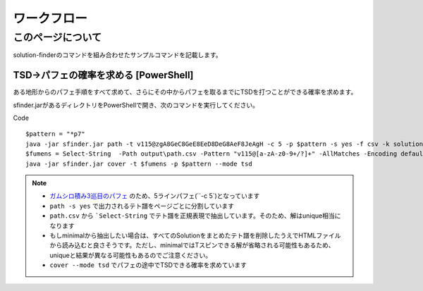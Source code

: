 ============================================================
ワークフロー
============================================================

このページについて
============================================================

solution-finderのコマンドを組み合わせたサンプルコマンドを記載します。


TSD→パフェの確率を求める [PowerShell]
^^^^^^^^^^^^^^^^^^^^^^^^^^^^^^^^^^^^^^^^^^^^^^^^^^^^^^^^^^^^

ある地形からのパフェ手順をすべて求めて、さらにその中からパフェを取るまでにTSDを打つことができる確率を求めます。

sfinder.jarがあるディレクトリをPowerShellで開き、次のコマンドを実行してください。

Code ::

  $pattern = "*p7"
  java -jar sfinder.jar path -t v115@zgA8GeC8GeE8EeD8DeG8AeF8JeAgH -c 5 -p $pattern -s yes -f csv -k solution
  $fumens = Select-String  -Path output\path.csv -Pattern "v115@[a-zA-z0-9+/?]+" -AllMatches -Encoding default | %{$_.Matches} | %{$_.Value }| % -Begin {$str=""} {$str+=$_+" "} -End{$str}
  java -jar sfinder.jar cover -t $fumens -p $pattern --mode tsd

.. note::

  - `ガムシロ積み3巡目のパフェ <https://tetris-matome.com/gamushiro/>`_ のため、5ラインパフェ(``-c 5`)となっています
  - ``path -s yes`` で出力されるテト譜をページごとに分割しています
  - ``path.csv`` から ```Select-String`` でテト譜を正規表現で抽出しています。そのため、解はunique相当になります
  - もしminimalから抽出したい場合は、すべてのSolutionをまとめたテト譜を削除したうえでHTMLファイルから読み込むと良さそうです。ただし、minimalではTスピンできる解が省略される可能性もあるため、uniqueと結果が異なる可能性もあるのでご注意ください。
  - ``cover --mode tsd`` でパフェの途中でTSDできる確率を求めています